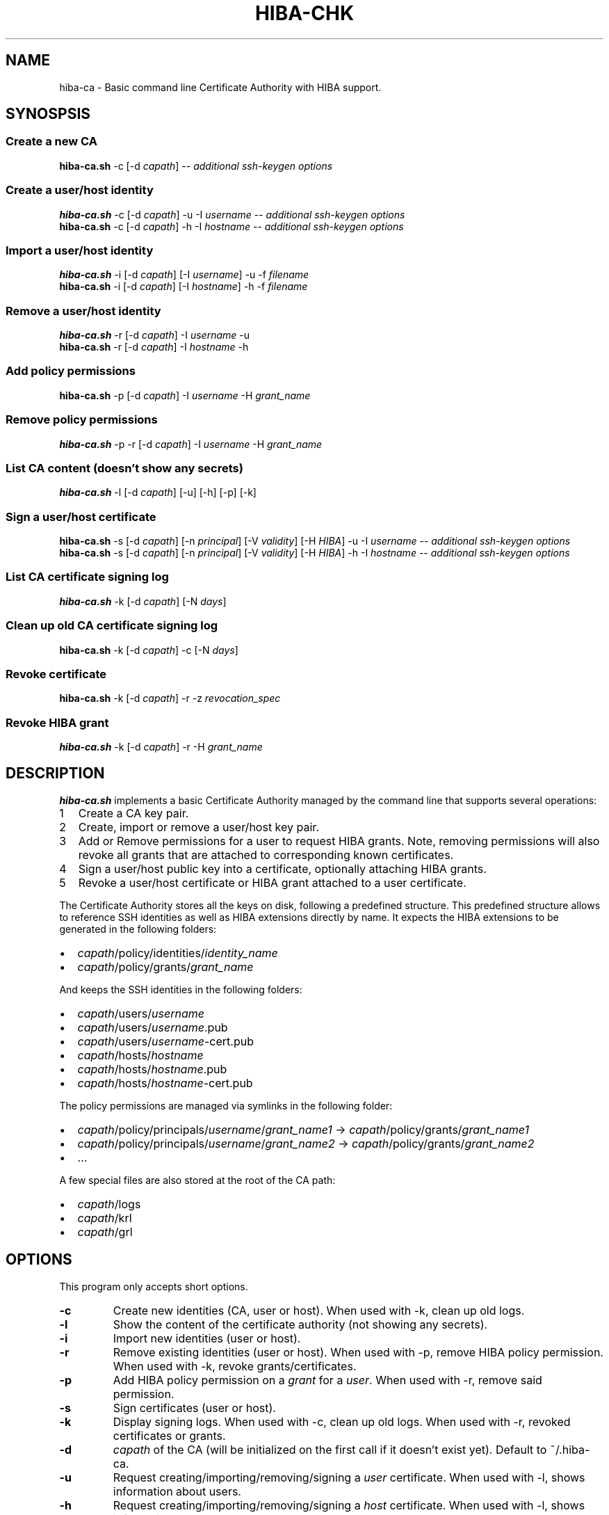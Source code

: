 .\" Copyright 2021 The HIBA Authors
.\"
.\" Use of this source code is governed by a BSD-style
.\" license that can be found in the LICENSE file or at
.\" https://developers.google.com/open-source/licenses/bsd
.TH HIBA-CHK 1 "Dec, 1 2020"
.SH NAME
hiba-ca - Basic command line Certificate Authority with HIBA support.
.SH SYNOSPSIS
.SS Create a new CA
.B hiba-ca.sh
.RI "-c [-d " "capath" "] -- " "additional ssh-keygen options"
.SS Create a user/host identity
.B hiba-ca.sh
.RI "-c [-d " "capath" "] -u -I " "username" " -- " "additional ssh-keygen options"
.br
.B hiba-ca.sh
.RI "-c [-d " "capath" "] -h -I " "hostname" " -- " "additional ssh-keygen options"
.SS Import a user/host identity
.B hiba-ca.sh
.RI "-i [-d " "capath" "] [-I " "username" "] -u -f " "filename"
.br
.B hiba-ca.sh
.RI "-i [-d " "capath" "] [-I " "hostname" "] -h -f " "filename"
.SS Remove a user/host identity
.B hiba-ca.sh
.RI "-r [-d " "capath" "] -I " "username" " -u "
.br
.B hiba-ca.sh
.RI "-r [-d " "capath" "] -I " "hostname" " -h "
.SS Add policy permissions
.B hiba-ca.sh
.RI "-p [-d " "capath" "] -I " "username" " -H " "grant_name"
.SS Remove policy permissions
.B hiba-ca.sh
.RI "-p -r [-d " "capath" "] -I " "username" " -H " "grant_name"
.SS List CA content (doesn't show any secrets)
.B hiba-ca.sh
.RI "-l [-d " "capath" "] [-u] [-h] [-p] [-k]"
.SS Sign a user/host certificate
.B hiba-ca.sh
.RI "-s [-d " "capath" "] [-n " "principal" "] [-V " "validity" "] [-H " "HIBA" "] -u -I " "username" " -- " "additional ssh-keygen options"
.br
.B hiba-ca.sh
.RI "-s [-d " "capath" "] [-n " "principal" "] [-V " "validity" "] [-H " "HIBA" "] -h -I " "hostname" " -- " "additional ssh-keygen options"
.SS List CA certificate signing log
.B hiba-ca.sh
.RI "-k [-d " "capath" "] [-N " "days" "]"
.SS Clean up old CA certificate signing log
.B hiba-ca.sh
.RI "-k [-d " "capath" "] -c [-N " "days" "]"
.SS Revoke certificate
.B hiba-ca.sh
.RI "-k [-d " "capath" "] -r -z " "revocation_spec"
.SS Revoke HIBA grant
.B hiba-ca.sh
.RI "-k [-d " "capath" "] -r -H " "grant_name"
.SH DESCRIPTION
.B hiba-ca.sh
implements a basic Certificate Authority managed by the command line that supports several operations:
.nr step 1 1
.IP \n[step] 2
Create a CA key pair.
.IP \n+[step]
Create, import or remove a user/host key pair.
.IP \n+[step]
Add or Remove permissions for a user to request HIBA grants.
Note, removing permissions will also revoke all grants that are attached to corresponding known certificates.
.IP \n+[step]
Sign a user/host public key into a certificate, optionally attaching HIBA grants.
.IP \n+[step]
Revoke a user/host certificate or HIBA grant attached to a user certificate.
.PP
The Certificate Authority stores all the keys on disk, following a predefined structure.
This predefined structure allows to reference SSH identities as well as HIBA extensions directly by name.
It expects the HIBA extensions to be generated in the following folders:
.IP \[bu] 2
.IR "capath" "/policy/identities/" "identity_name"
.IP \[bu]
.IR "capath" "/policy/grants/" "grant_name"
.PP
And keeps the SSH identities in the following folders:
.IP \[bu] 2
.IR "capath" "/users/" "username"
.IP \[bu]
.IR "capath" "/users/" "username" ".pub"
.IP \[bu]
.IR "capath" "/users/" "username" "-cert.pub"
.IP \[bu]
.IR "capath" "/hosts/" "hostname"
.IP \[bu]
.IR "capath" "/hosts/" "hostname" ".pub"
.IP \[bu]
.IR "capath" "/hosts/" "hostname" "-cert.pub"
.PP
The policy permissions are managed via symlinks in the following folder:
.IP \[bu] 2
.IR "capath" "/policy/principals/" "username" "/" "grant_name1" " -> "
.IR "capath" "/policy/grants/" "grant_name1"
.IP \[bu]
.IR "capath" "/policy/principals/" "username" "/" "grant_name2" " -> "
.IR "capath" "/policy/grants/" "grant_name2"
.IP \[bu]
.RI ...
.PP
A few special files are also stored at the root of the CA path:
.IP \[bu] 2
.IR "capath" "/logs"
.IP \[bu]
.IR "capath" "/krl"
.IP \[bu]
.IR "capath" "/grl"
.SH OPTIONS
This program only accepts short options.
.TP
.B \-c
Create new identities (CA, user or host). When used with -k, clean up old logs.
.TP
.B \-l
Show the content of the certificate authority (not showing any secrets).
.TP
.B \-i
Import new identities (user or host).
.TP
.B \-r
Remove existing identities (user or host). When used with -p, remove HIBA policy permission.
When used with -k, revoke grants/certificates.
.TP
.B \-p
.RI "Add HIBA policy permission on a " "grant" " for a " "user" ". When used with -r, remove said permission.
.TP
.B \-s
Sign certificates (user or host).
.TP
.B \-k
Display signing logs. When used with -c, clean up old logs. When used with -r, revoked certificates or grants.
.TP
.B \-d
.IR "capath" " of the CA (will be initialized on the first call if it doesn't exist yet). Default to ~/.hiba-ca."
.TP
.B \-u
.RI "Request creating/importing/removing/signing a " "user" " certificate. When used with -l, shows information about users."
.TP
.B \-h
.RI "Request creating/importing/removing/signing a " "host" " certificate. When used with -l, shows information about hosts."
.TP
.B \-I
.RI "The " "name" " of the identity to create/sign. This is also used as the main " "principal" " during the signing operation."
.TP
.B \-n
.RI "Extra " "principal" " to add to the certificate. This flag can be repeated for adding more than one " "principal" "."
.TP
.B \-V
.IR "validity" " to set to the certificate. Default to '+1h'. See " "ssh-keygen(1)" " for the expected syntax."
.TP
.B \-z
.IR "serial" " pointing to a file containing certificate revocation specs or " "-" " for stdin. See " "ssh-keygen(1)" " for the expected syntax."
.TP
.B \-H
.RI "Name of the " "HIBA" " extensions to be attached to the certificate at signing time. This flag can be repeated for adding more than one " "HIBA" " extension. When used with -p this lists extensions to be added/removed. When used with -k, this lists grants to be revoked."
.SH NOTES
.RI "When the " "hiba-ca.sh" " generates the users & hosts private keys, it is for convenience only. It is not required to leave the private keys in the " "capath" ".
.SH EXAMPLE
.SS Creating a new CA
.RS 4
.nf
$ hiba-ca.sh -c -d /tmp/myca
== Generating CA keys in /tmp/myca/ca
Enter passphrase (empty for no passphrase): *******
Enter same passphrase again: *******
== Done
.fi
.SS Creating SSH identities
.RS 4
.nf
$ hiba-ca.sh -c -d /tmp/myca -u -I user1
== Generating user keys in /tmp/myca/users/user1
Enter passphrase (empty for no passphrase): *******
Enter same passphrase again: *******
== Done
Identity created: Private: /tmp/myca/users/user1
                  Public:  /tmp/myca/users/user1.pub
.fi
.SS Adding a HIBA extension to collection
.RS 4
.nf
$ hiba-gen -f /tmp/myca/policy/grants/o:user1 domain google.com owner user1
$ hiba-gen -d -f /tmp/myca/policy/grants/o:user1
grant@hibassh.dev (v1):
 [0] domain = 'google.com'
 [1] owner = 'user1'
.SS Granting user1 permissions to request grant o:user1
.RS 4
.nf
$ hiba-ca.sh -p -d /tmp/myca -I user1 -H o:user1
== Done ==
User user1 is now eligible for [o:user1]
.fi
.SS Signing SSH identities
.RS 4
.nf
$ hiba-ca.sh -s -d /tmp/myca -u -I user1 -H o:user1
== Signing user key ID user1
Signed user key /tmp/myca/users/user1-cert.pub: id "user1" serial 0 for user1 valid from 2020-11-29T19:00:00 to 2020-11-29T20:01:46
== Done
Certificate created: /tmp/myca/users/user1-pub.cert
$ hiba-gen -d -f /tmp/myca/users/user1-cert.pub
certificate 'user1' contains 1 HIBA grants
grant@hibassh.dev (v1):
 [0] domain = 'google.com'
 [1] owner = 'user1'
.fi
.SS Removing HIBA permission
.RS 4
.nf
$ hiba-ca.sh -p -r -d /tmp/myca -I user1 -H o:user1
== Done ==
User user1 is not eligible anymore for [o:user1]
$ hiba-ca.sh -s -d /tmp/myca -u -I user1 -H o:user1
user user1 not eligible for grant o:user1
== ERROR ==
.fi
.SS Revocations
.RS 4
.nf
$ hiba-ca.sh -k -d /tmp/myca
Signed certificates log for the last 90 days:
  [Thu Jan  6 06:20:15 PM CET 2022]: serial 1
  [Thu Jan  6 06:20:17 PM CET 2022]: serial 2
  [Thu Jan  6 06:20:18 PM CET 2022]: serial 3
  [Thu Jan  6 06:20:53 PM CET 2022]: serial 4
  [Fri Jan  7 01:39:24 PM CET 2022]: serial 5
  [Fri Jan  7 01:43:06 PM CET 2022]: serial 6

$ echo "serial: 5" | hiba-ca.sh -k -r -z -

$ hiba-ca.sh -p -d /tmp/myca -r -I user -H grant_to_revoke
== This action will revoke grants in 1 certificate(s).
Do you want to continue? (y|N)
y
== Done ==

$ hiba-ca.sh -l -d /tmp/myca -k
== Certificate Authority location ==
/tmp/myca

== KRL ==
* KRL version 1641575432
* Generated at 20220107T110152
hash: SHA256:SHA256:I0i7+kR3A8oDebXEQn78sH9H7o3ocblcvD7xc0oay+8 * ssh-rsa
* CA key ssh-rsa SHA256:TBOrQxMpZqV9zok9QxanxQuRsJX4aAEy6ALPeCudvDc
serial: 5

== GRL ==
HIBA GRL (v1):
  comment: /tmp/myca 3072 SHA256:TBOrQxMpZqV9zok9QxanxQuRsJX4aAEy6ALPeCudvDc tlelong@tlelong (RSA)
  timestamp: 1641575543
  entries: 1
  [0x0000000000000003]: 20
.SH SEE ALSO
.BR hiba-chk (1),
.BR hiba-gen (1),
.BR hiba-grl (1),
.BR ssh-keygen (1)
